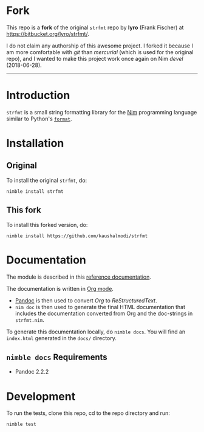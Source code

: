 * Fork
This repo is a *fork* of the original ~strfmt~ repo by *lyro* (Frank
Fischer) at https://bitbucket.org/lyro/strfmt/.

I do not claim any authorship of this awesome project. I forked it
because I am more comfortable with /git/ than /mercurial/ (which is
used for the original repo), and I wanted to make this project work
once again on Nim /devel/ (2018-06-28).

-----

* Introduction
=strfmt= is a small string formatting library for the [[http://nim-lang.org][Nim]] programming
language similar to Python's [[https://docs.python.org/3.4/library/functions.html#format][=format=]].
* Installation
** Original
To install the original ~strfmt~, do:
#+begin_example
nimble install strfmt
#+end_example
** This fork
To install this forked version, do:
#+begin_example
nimble install https://github.com/kaushalmodi/strfmt
#+end_example
* Documentation
The module is described in this [[https://kaushalmodi.github.io/strfmt/][reference documentation]].

The documentation is written in [[https://orgmode.org/][Org mode]].
- [[https://pandoc.org/][Pandoc]] is then used to convert /Org/ to /ReStructuredText/.
- ~nim doc~ is then used to generate the final HTML documentation that
  includes the documentation converted from Org and the doc-strings in
  ~strfmt.nim~.

To generate this documentation locally, do ~nimble docs~. You will
find an ~index.html~ generated in the ~docs/~ directory.
** ~nimble docs~ Requirements
- Pandoc 2.2.2
* Development
To run the tests, clone this repo, cd to the repo directory and run:
#+begin_example
nimble test
#+end_example
